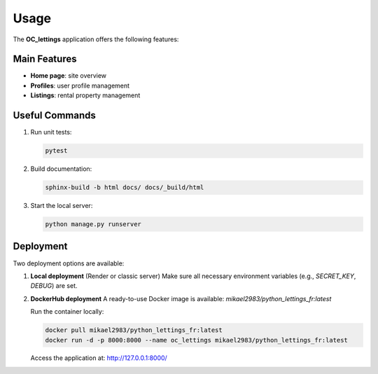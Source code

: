 Usage
=====

The **OC_lettings** application offers the following features:

Main Features
-------------

- **Home page**: site overview
- **Profiles**: user profile management
- **Listings**: rental property management

Useful Commands
---------------

1. Run unit tests:

   .. code-block:: bash

      pytest

2. Build documentation:

   .. code-block:: bash

      sphinx-build -b html docs/ docs/_build/html

3. Start the local server:

   .. code-block:: bash

      python manage.py runserver

Deployment
----------

Two deployment options are available:

1. **Local deployment** (Render or classic server)
   Make sure all necessary environment variables (e.g., `SECRET_KEY`, `DEBUG`) are set.

2. **DockerHub deployment**
   A ready-to-use Docker image is available:
   `mikael2983/python_lettings_fr:latest`

   Run the container locally:

   .. code-block:: bash

      docker pull mikael2983/python_lettings_fr:latest
      docker run -d -p 8000:8000 --name oc_lettings mikael2983/python_lettings_fr:latest

   Access the application at:
   http://127.0.0.1:8000/